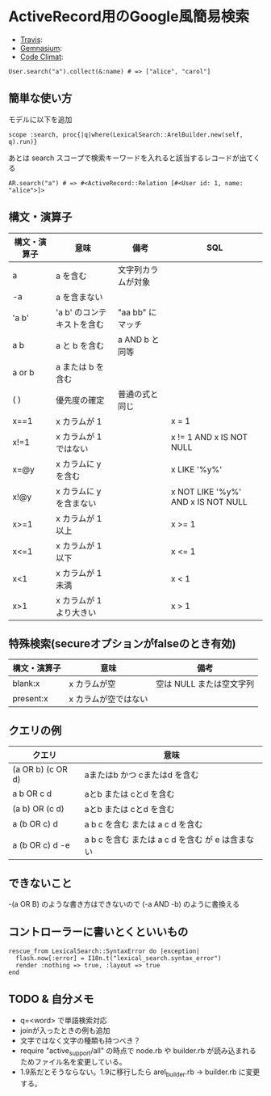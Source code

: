 #+OPTIONS: toc:nil num:nil author:nil creator:nil \n:nil |:t
#+OPTIONS: @:t ::t ^:t -:t f:t *:t <:t

* ActiveRecord用のGoogle風簡易検索

  - [[https://travis-ci.org/akicho8/lexical_search][Travis]]: [[https://travis-ci.org/akicho8/lexical_search.png]]
  - [[https://gemnasium.com/akicho8/lexical_search/][Gemnasium]]: [[https://gemnasium.com/akicho8/lexical_search.png]]
  - [[https://codeclimate.com/github/akicho8/lexical_search][Code Climat]]: [[https://codeclimate.com/github/akicho8/lexical_search.png]]

  : User.search("a").collect(&:name) # => ["alice", "carol"]

** 簡単な使い方

   モデルに以下を追加

   : scope :search, proc{|q|where(LexicalSearch::ArelBuilder.new(self, q).run)}

   あとは search スコープで検索キーワードを入れると該当するレコードが出てくる

   : AR.search("a") # => #<ActiveRecord::Relation [#<User id: 1, name: "alice">]>

** 構文・演算子

   |--------------+-----------------------------+--------------------+------------------------------------|
   | 構文・演算子 | 意味                        | 備考               | SQL                                |
   |--------------+-----------------------------+--------------------+------------------------------------|
   | a            | a を含む                    | 文字列カラムが対象 |                                    |
   | -a           | a を含まない                |                    |                                    |
   | 'a  b'       | 'a  b' のコンテキストを含む | "aa  bb" にマッチ  |                                    |
   | a b          | a と b を含む               | a AND b と同等     |                                    |
   | a or b       | a または b を含む           |                    |                                    |
   | ( )          | 優先度の確定                | 普通の式と同じ     |                                    |
   | x==1         | x カラムが 1                |                    | x = 1                              |
   | x!=1         | x カラムが 1 ではない       |                    | x != 1 AND x IS NOT NULL           |
   | x=@y         | x カラムに y を含む         |                    | x LIKE '%y%'                       |
   | x!@y         | x カラムに y を含まない     |                    | x NOT LIKE '%y%' AND x IS NOT NULL |
   | x>=1         | x カラムが 1 以上           |                    | x >= 1                             |
   | x<=1         | x カラムが 1 以下           |                    | x <= 1                             |
   | x<1          | x カラムが 1 未満           |                    | x < 1                              |
   | x>1          | x カラムが 1 より大きい     |                    | x > 1                              |

** 特殊検索(secureオプションがfalseのとき有効)

   |--------------+----------------------+--------------------------|
   | 構文・演算子 | 意味                 | 備考                     |
   |--------------+----------------------+--------------------------|
   | blank:x      | x カラムが空         | 空は NULL または空文字列 |
   | present:x    | x カラムが空ではない |                          |

** クエリの例

   |-------------------+--------------------------------------------------|
   | クエリ            | 意味                                             |
   |-------------------+--------------------------------------------------|
   | (a OR b) (c OR d) | aまたはb かつ cまたはd を含む                    |
   | a b OR c d        | aとb または cとd を含む                          |
   | (a b) OR (c d)    | aとb または cとd を含む                          |
   | a (b OR c) d      | a b c を含む または a c d を含む                 |
   | a (b OR c) d -e   | a b c を含む または a c d を含む が e は含まない |

** できないこと

   -(a OR B) のような書き方はできないので (-a AND -b) のように書換える

** コントローラーに書いとくといいもの

  : rescue_from LexicalSearch::SyntaxError do |exception|
  :   flash.now[:error] = I18n.t("lexical_search.syntax_error")
  :   render :nothing => true, :layout => true
  : end

** *TODO* & 自分メモ

   - q=<word> で単語検索対応
   - joinが入ったときの例も追加
   - 文字ではなく文字の種類も持つべき？
   - require "active_support/all" の時点で node.rb や builder.rb が読み込まれるためファイル名を変更している。
   - 1.9系だとそうならない。1.9に移行したら arel_builder.rb → builder.rb に変更する。
